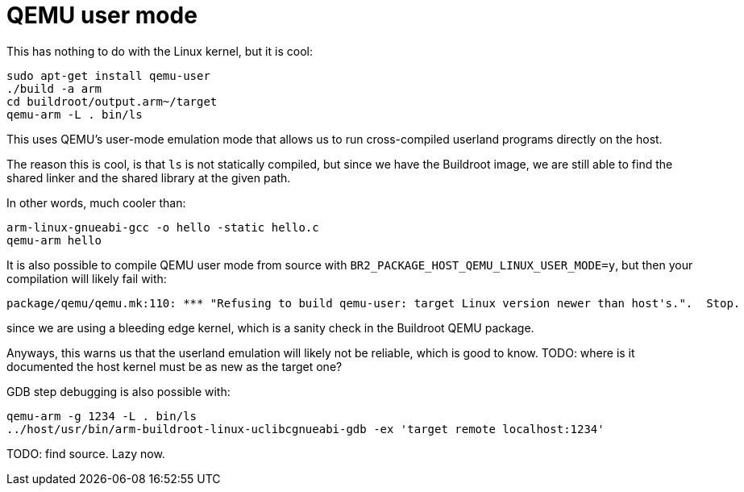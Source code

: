 [[qemu-user-mode]]
= QEMU user mode

This has nothing to do with the Linux kernel, but it is cool:

....
sudo apt-get install qemu-user
./build -a arm
cd buildroot/output.arm~/target
qemu-arm -L . bin/ls
....

This uses QEMU's user-mode emulation mode that allows us to run
cross-compiled userland programs directly on the host.

The reason this is cool, is that `ls` is not statically compiled, but
since we have the Buildroot image, we are still able to find the shared
linker and the shared library at the given path.

In other words, much cooler than:

....
arm-linux-gnueabi-gcc -o hello -static hello.c
qemu-arm hello
....

It is also possible to compile QEMU user mode from source with
`BR2_PACKAGE_HOST_QEMU_LINUX_USER_MODE=y`, but then your compilation
will likely fail with:

....
package/qemu/qemu.mk:110: *** "Refusing to build qemu-user: target Linux version newer than host's.".  Stop.
....

since we are using a bleeding edge kernel, which is a sanity check in
the Buildroot QEMU package.

Anyways, this warns us that the userland emulation will likely not be
reliable, which is good to know. TODO: where is it documented the host
kernel must be as new as the target one?

GDB step debugging is also possible with:

....
qemu-arm -g 1234 -L . bin/ls
../host/usr/bin/arm-buildroot-linux-uclibcgnueabi-gdb -ex 'target remote localhost:1234'
....

TODO: find source. Lazy now.
